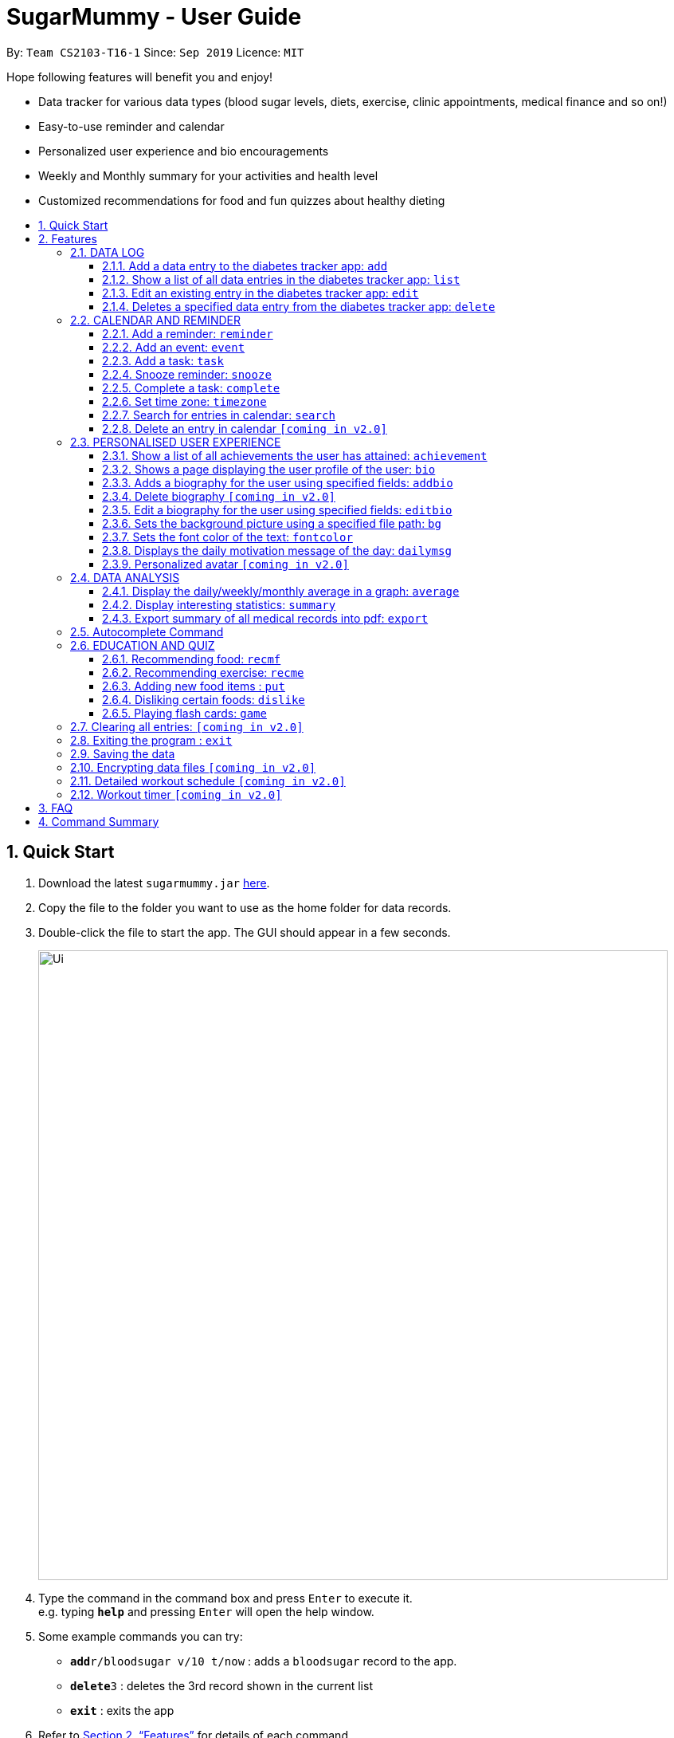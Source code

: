 = SugarMummy - User Guide
:site-section: UserGuide
:toc:
:toclevels: 5
:toc-title:
:toc-placement: preamble
:sectnums:
:imagesDir: images
:stylesDir: stylesheets
:xrefstyle: full
:experimental:
ifdef::env-github[]
:tip-caption: :bulb:
:note-caption: :information_source:
endif::[]
:repoURL: https://github.com/AY1920S1-CS2103-T16-1/main

By: `Team CS2103-T16-1`      Since: `Sep 2019`      Licence: `MIT`

Hope following features will benefit you and enjoy!

* Data tracker for various data types (blood sugar levels, diets, exercise, clinic appointments, medical finance and so on!)
* Easy-to-use reminder and calendar
* Personalized user experience and bio encouragements
* Weekly and Monthly summary for your activities and health level
* Customized recommendations for food and fun quizzes about healthy dieting

== Quick Start


.  Download the latest `sugarmummy.jar` link:https://github.com/AY1920S1-CS2103-T16-1/main/releases[here].
.  Copy the file to the folder you want to use as the home folder for data records.
.  Double-click the file to start the app. The GUI should appear in a few seconds.
+
image::Ui.png[width="790"]
+
.  Type the command in the command box and press kbd:[Enter] to execute it. +
e.g. typing *`help`* and pressing kbd:[Enter] will open the help window.
.  Some example commands you can try:

* **`add`**`r/bloodsugar v/10 t/now` : adds a `bloodsugar` record to the app.
* **`delete`**`3` : deletes the 3rd record shown in the current list
* *`exit`* : exits the app

.  Refer to <<Features>> for details of each command.

[[Features]]
== Features

====
*Command Format*

* Words in `UPPER_CASE` are the parameters to be supplied by the user e.g. in `add n/NAME`, `NAME` is a parameter which can be used as `add n/John Doe`.
* Items in square brackets are optional e.g `n/NAME [t/TAG]` can be used as `n/John Doe t/friend` or as `n/John Doe`.
* Items with `…`​ after them can be used multiple times including zero times e.g. `[t/TAG]...` can be used as `{nbsp}` (i.e. 0 times), `t/friend`, `t/friend t/family` etc.
* Parameters can be in any order e.g. if the command specifies `n/NAME p/PHONE_NUMBER`, `p/PHONE_NUMBER n/NAME` is also acceptable.
====

=== DATA LOG

==== Add a data entry to the diabetes tracker app: `add`

Format: `add r/RECORD_TYPE v/VALUE t/TIME [t/TIME_END]`

==== Show a list of all data entries in the diabetes tracker app: `list`

Format: `list [r/RECORD_TYPE] ...`

If a specific RECORD_TYPE is provided, it will list the data entries that are of RECORD_TYPE. If more than 1 RECORD_TYPE is provided, it will list all data entries of the requested types. Otherwise, it lists all types of recent data entries.

==== Edit an existing entry in the diabetes tracker app: `edit`

Format: `edit INDEX [v/VALUE] [t/TIME] [t/TIME_END]`

Edits the entry at the specified INDEX. The index refers to the index number shown in the displayed entries list. The index must be a positive integer. At least one of the optional fields must be provided. Existing values will be updated to the input values.

==== Deletes a specified data entry from the diabetes tracker app: `delete`

Format: `delete INDEX`

Index must be a positive integer

The index refers to the index number shown in the displayed entries list

=== CALENDAR AND REMINDER

==== Add a reminder: `reminder`

Format: `reminder DESCRIPTION t/TIME [t/TIME]... [rp/repetition] [v/venue] [p/people]`

Add a reminder at a specific time with possible detail information of other time, repetition, venue(e.g. hospital) ,people(e.g. doctor) and sound.

==== Add an event: `event`

Format: `event TITLE [DESCRIPTION] t/TIME [t/END_TIME] [tp/TIME_PERIOD]  [v/venue] [p/people]`

Add an event with starting time and optional ending time. Set a reminder some time before the event with possible detail information of venue(e.g. hospital) ,people(e.g. doctor) and sound.

==== Add a task: `task`

Format: `task TITLE [DESCRIPTION] t/TIME [t/END_TIME] [tp/TIME_PERIOD] [tg/TARGET]`

Add a task with starting time and optional ending time. Set a reminder some time before the task begins and a target for the task.

==== Snooze reminder: `snooze`

Format: `snooze [tp/TIME_PERIOD]`

Silence the current reminder and activate it after a time period.

==== Complete a task: `complete`

Format: `complete [INDEX]... [t/TIME]`

Mark all the reminders before now as completed if no argument provided. Otherwise, mark only those tasks with indices provided or before the specific time as completed.

==== Set time zone: `timezone`

Format: `timezone tz/TIME_ZONE [t/TIME] [t/TIME_END]`

Set the time zone of the application permanently or in any time interval(e.g. For travelling).

==== Search for entries in calendar: `search`

Format: `search [KEYWORD] [t/TIME] [t/END_TIME] [tp/TYPE] [v/VENUE] [p/PEOPLE]`

Search for all entries by providing keyword, time interval, type, venue or people.

==== Delete an entry in calendar `[coming in v2.0]`

Delete an event that you do not want to keep track anymore.

=== PERSONALISED USER EXPERIENCE

==== Show a list of all achievements the user has attained: `achievement`

Format: `achievement`

Display the current ranking of the user (i.e. Bronze III, Bronze II, Bronze I, Silver III, Silver II, Silver I, Gold...Platinum...Diamond) followed by milestone achievements acquired by the user.

==== Shows a page displaying the user profile of the user: `bio`

Format: `bio`

Display a page containing user information such as the user’s profile picture, name, nric, gender, date of birth, contact number, address and other biography information that the user would like to include. Includes an icon used to represent the user based on his/ her BMI.

==== Adds a biography for the user using specified fields: `addbio`

Format: `addbio n/NAME [nric/NRIC] [g/GENDER] [dob/DATE_OF_BIRTH] p/CONTACT_NUMBER e/EMERGENCY_CONTACT m/MEDICAL_CONDITION [a/ADDRESS] [dp/PROFILE_PICTURE_PATH] [o/OTHERS]`

Profile picture of the user is set using a given file path. If the file that is given is invalid, the user is shown an error message. Name, contact number, emergency contact number and medical condition are compulsory fields. (if a user of this app happens to have no medical condition, he / she may input NIL)

==== Delete biography `[coming in v2.0]`

==== Edit a biography for the user using specified fields: `editbio`

Format: `editbio [n/NAME] [nric/NRIC] [g/GENDER] [dob/DATE_OF_BIRTH] [p/CONTACT_NUMBER] [e/EMERGENCY_CONTACT] [m/MEDICAL_CONDITION] [a/ADDRESS] [dp/PROFILE_PICTURE_PATH] [o/OTHERS]`

Profile picture of the user is set using a given file path. If the file that is given is invalid, the user is shown an error message. If no parameters are set, the program displays a message suggesting the user to set biography information using the specified fields.

==== Sets the background picture using a specified file path: `bg`

Format: `bg p/PATH`

If the file that is given is invalid, the user is shown an error message.

==== Sets the font color of the text: `fontcolor`

Format: `fontcolor c/COLOUR`

Sets the font to a colour specified by the user (eg. yellow, blue 00FF00)

==== Displays the daily motivation message of the day: `dailymsg`

Format: `dailymsg`

==== Personalized avatar `[coming in v2.0]`

User can customize his or her own avatar and the avatar will have body shapes according to user BMI.
This helps to motivate them to have a healthy BMI.

=== DATA ANALYSIS

==== Display the daily/weekly/monthly average in a graph: `average`

Format: `average a/AVERAGE_TYPE r/Record_TYPE [n/COUNT]`

AVERAGE_TYPE is either day/week/month. Displays a graph of the AVERAGE_TYPE average value of a particular RECORD_TYPE. COUNT is an integer value. If COUNT is given, show only the latest COUNT number of average values. Else, show only latest 3 average values.

==== Display interesting statistics: `summary`

Examples of statistics: minimum, maximum, average, number of dangerously high blood sugar level, weekly quiz points etc in suitable graph

Format: `summary r/RECORD_TYPE [d/START_DATE]`

If START_DATE is given, statistics from START_DATE to the current date will be retrieved. Else, statistics will be based on all data.

==== Export summary of all medical records into pdf: `export`

Format: `export [d/START_DATE]`

If START_DATE is given, summary from START_DATE to the current date will be exported. Else, summary of all data will be exported.

=== Autocomplete Command

SugarMummy will recommend list of possible commands that can be add on to user current input.

=== EDUCATION AND QUIZ

==== Recommending food: `recmf`

Recommends a list of medically suggested foods for type II diabetes
patients. The user can specify flags:

`-b`: breakfast recommendations

`-l`: lunch recommendations

`-d`: dinner recommendations

`-f`: fruit recommendations

`-v`: vegetable recommendations

With specified one or more FOOD_ITEM, the user will only view recommendations match at least one item. However, if any food item is considered dangerous for type II diabetes patients, a warning will be shown. (case-insensitive)

Format: `recmf [-b] [-l] [-d] [-f] [-v] [FOOD]...`

Examples:

`recm -b strawberries`

`recm -b -l -d`

==== Recommending exercise: `recme`

Format: `recme`

==== Adding new food items : `put`

Adds a new food time into certain category. Calorie and glycemic can
be attached followed by -i flag. Otherwise, another prompt will be
shown to ask for these two values.

Format: `put FOOD[, FOOD]...[-i CALORIE GI] in CATEGORY`

Example:

`put guava -i 68 20, green apple -i 52 38 in fruits`

`put guava in fruits`

==== Disliking certain foods: `dislike`

Dislikes certain foods so that those foods will no longer be shown on
the recommendations. (case-insensitive)

Format: `dislike FOOD[, FOOD]...`

Example: `dislike watermelon, chicken`

==== Playing flash cards: `game`

Shows an interactive page for user to play the flash card game. The
user will win certain points if answering a question correctly.

Format: `game`

During the game session, the user is able to:

. Selecting the correct answer: `<alphabet>`

* Answers the multiple-choice question. If the answer is correct,
the user will be awarded a few points. If the answer is wrong,
multiple, or not within the choice range, a few points will be deducted and the correct answer will be revealed.

* Format: `<alphabet>`


. Skipping a certain question: `skip`

* Skips a certain question and moves to the next question.

* Format: `skip`


. Exiting the game: `exit`

* Exits the game and go back to normal page
* Format: `exit`

=== Clearing all entries: `[coming in v2.0]`

Clears all entries in SugarMummy.

=== Exiting the program : `exit`

Exits the program. +
Format: `exit`

=== Saving the data

SugarMummy data are saved in the hard disk automatically after any command that changes the data. +
There is no need to save manually.

=== Encrypting data files `[coming in v2.0]`

Users cannot retrieve data by opening data files directly.

=== Detailed workout schedule `[coming in v2.0]`

User can enter details of a workout schedule. +
For example: Do exercise A for 10 minutes then switch to exercise B for 5 minutes.

=== Workout timer `[coming in v2.0]`

Displays workout instructions and a timer on screen.
Screen instruction changes when the time for that particular exercise is up.
Time required for each exercise is dictated by stored workout schedule.

== FAQ

*Q*: How do I transfer my data to another Computer? +
*A*: Install the app in the other computer and overwrite the empty data file it creates with the file that contains the data of your previous Address Book folder.

== Command Summary

:hardbreaks:
[start=1]
. *Achievement*: `achievement`
. *Add*: `add r/RECORD_TYPE v/VALUE t/TIME [t/TIME_END]`
E.g. `add r/bloodsugar v/10 t/now`
. *Add bio* : `addbio n/NAME [nric/NRIC] [g/GENDER] [dob/DATE_OF_BIRTH] p/CONTACT_NUMBER e/EMERGENCY_CONTACT
m/MEDICAL_CONDITION [a/ADDRESS] [dp/PROFILE_PICTURE_PATH] [o/OTHERS]`
E.g. `addbio n/Bob p/98765432 e/91234567 m/Type II Diabetes`
. *Average*: `average a/AVERAGE_TYPE r/Record_TYPE [n/COUNT]`
E.g. `average a/weekly r/bloodsugar n/3`
. *Bio*: `bio`
. *Bg*: `bg p/PATH`
E.g. `bg p//Users/Bob/Pictures/bg.jpg`
. *Complete*: `complete [INDEX]... [t/TIME]`
E.g. `complete t/today`
. *Dailymsg*: `dailymsg`
. *Delete*: `delete INDEX`
E.g. `delete 2`
. *Edit*: `edit INDEX [v/VALUE] [t/TIME] [t/TIME_END]`
E.g. `edit 1 v/15 t/now`
. *Export*: `export [d/START_DATE]`
E.g `export d/01.09.2019`
. *Event*: `event TITLE [DESCRIPTION] t/TIME [t/END_TIME] [tp/TIME_PERIOD]  [v/venue] [p/people]`
E.g. `event appointment t/1400 20/12/2019 v/NUH p/Dr Lim`
. *Edit bio*: `edit [n/NAME] [nric/NRIC] [g/GENDER] [dob/DATE_OF_BIRTH] [p/CONTACT_NUMBER] [e/EMERGENCY_CONTACT]
[m/MEDICAL_CONDITION] [a/ADDRESS] [dp/PROFILE_PICTURE_PATH] [o/OTHERS]`
E.g. `edit g/Male dp//Users/Bob/Pictures/dp.jpg`
E.g. `edit dp/C:\\Users\\Bob\\Pictures\\dp.jpg`
. *Font color*: `fontcolor c/COLOUR`
E.g. `fontcolor yellow`
E.g. `fontcolor 00FF00`
. *List*: `list [r/RECORD_TYPE] ...`
E.g. `list r/bloodsugar r/sleep r/food`
. *Reminder*: `reminder DESCRIPTION t/TIME [t/TIME]... [rp/repetition] [v/venue] [p/people]`
E.g. `reminder insulin injection t/13:00 rp/daily`
. *Search*: `search [KEYWORD] [t/TIME] [t/END_TIME] [tp/TYPE] [v/VENUE] [p/PEOPLE]`
E.g. `search tp/event v/NUH`
. *Snooze*: `snooze [tp/TIME_PERIOD]`
E.g `snooze 30min`
. *Summary*: `summary r/RECORD_TYPE [d/START_DATE]`
E.g `summary r/bloodsugar d/01.09.2019`
. *Task*: `task TITLE [DESCRIPTION] t/TIME [t/END_TIME] [tp/TIME_PERIOD] [tg/TARGET]`
E.g `task Running running for 40 minutes t/15:00 tp/10 min tg/200 calories`
. *Timezone*: `timezone tz/TIME_ZONE [t/TIME] [t/TIME_END]`
E.g `timezone tz/GMT+8`
